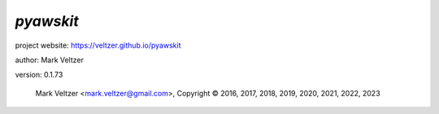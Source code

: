 ==========
*pyawskit*
==========

.. image:: https://img.shields.io/pypi/v/pyawskit

.. image:: https://img.shields.io/github/license/veltzer/pyawskit

.. image:: https://img.shields.io/badge/code%20style-black-000000.svg

project website: https://veltzer.github.io/pyawskit

author: Mark Veltzer

version: 0.1.73

	Mark Veltzer <mark.veltzer@gmail.com>, Copyright © 2016, 2017, 2018, 2019, 2020, 2021, 2022, 2023
